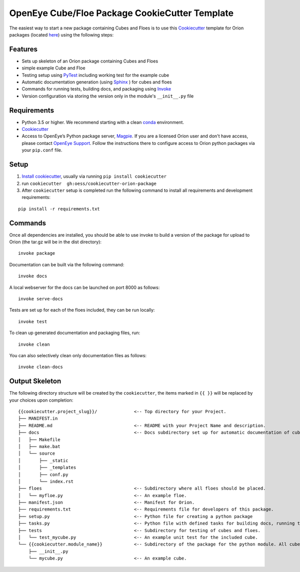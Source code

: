 OpenEye Cube/Floe Package CookieCutter Template
===============================================

The easiest way to start a new package containing Cubes and Floes is to use this `Cookiecutter`_ template for Orion packages
(located `here <https://github.com/oess/cookiecutter-orion-package>`_) using the following steps:


Features
--------
* Sets up skeleton of an Orion package containing Cubes and Floes
* simple example Cube and Floe
* Testing setup using `PyTest`_ including working test for the example cube
* Automatic documentation generation (using `Sphinx`_ ) for cubes and floes
* Commands for running tests, building docs, and packaging using `Invoke`_
* Version configuration via storing the version only in the module's ``__init__.py`` file


Requirements
------------
* Python 3.5 or higher. We recommend starting with a clean `conda`_ environment.

* `Cookiecutter`_

* Access to OpenEye’s Python package server, `Magpie`_. If you are a licensed Orion user and don't have access, please contact `OpenEye Support`_. Follow the instructions there to configure access to Orion python packages via your ``pip.conf`` file.


Setup
-----

1. `Install cookiecutter <https://cookiecutter.readthedocs.io/en/latest/installation.html>`_, usually via running ``pip install cookiecutter``

2. run ``cookiecutter  gh:oess/cookiecutter-orion-package``

3. After ``cookiecutter`` setup is completed run the following command to install all requirements and development requirements:

::

    pip install -r requirements.txt



Commands
--------


Once all dependencies are installed, you should be able to use invoke to build a version of the package for upload to Orion (the tar.gz will be in the dist directory):

::

    invoke package

Documentation can be built via the following command:

::

    invoke docs

A local webserver for the docs can be launched on port 8000 as follows:

::

    invoke serve-docs

Tests are set up for each of the floes included, they can be run locally:

::

    invoke test

To clean up generated documentation and packaging files, run:

::

    invoke clean

You can also selectively clean only documentation files as follows:

::

    invoke clean-docs




Output Skeleton
---------------

The following directory structure will be created by the ``cookiecutter``, the items marked in ``{{ }}`` will be replaced by your choices
upon completion::

    {{cookiecutter.project_slug}}/              <-- Top directory for your Project.
    ├── MANIFEST.in
    ├── README.md                               <-- README with your Project Name and description.
    ├── docs                                    <-- Docs subdirectory set up for automatic documentation of cubes and floes.
    │   ├── Makefile
    │   ├── make.bat
    │   └── source
    │       ├── _static
    │       ├── _templates
    │       ├── conf.py
    │       └── index.rst
    ├── floes                                   <-- Subdirectory where all floes should be placed.
    │   └── myfloe.py                           <-- An example floe.
    ├── manifest.json                           <-- Manifest for Orion.
    ├── requirements.txt                        <-- Requirements file for developers of this package.
    ├── setup.py                                <-- Python file for creating a python package
    ├── tasks.py                                <-- Python file with defined tasks for building docs, running tests, and building the package.
    ├── tests                                   <-- Subdirectory for testing of cubes and floes.
    │   └── test_mycube.py                      <-- An example unit test for the included cube.
    └── {{cookiecutter.module_name}}            <-- Subdirectory of the package for the python module. All cubes should go in here.
        ├── __init__.py
        └── mycube.py                           <-- An example cube.

..



.. _Cookiecutter: https://cookiecutter.readthedocs.io/
.. _PyTest: https://docs.pytest.org/
.. _Sphinx: http://www.sphinx-doc.org/
.. _Invoke: http://www.pyinvoke.org/
.. _conda: https://conda.io/docs/user-guide/overview.html
.. _magpie: https://magpie.eyesopen.com
.. _OpenEye Support: mailto:support%40eyesopen.com
